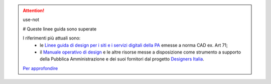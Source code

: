 .. attention:: use-not

  # Queste linee guida sono superate

  I riferimenti più attuali sono:
    - le `Linee guida di design per i siti e i servizi digitali della PA <https://docs.italia.it/italia/design/lg-design-servizi-web>`_ emesse a norma CAD ex. Art 71;
    - il `Manuale operativo di design <https://docs.italia.it/italia/designers-italia/manuale-operativo-design-docs/>`_ e le altre risorse messe a disposizione come strumento a supporto della Pubblica Amministrazione e dei suoi fornitori dal progetto `Designers Italia <https://designers.italia.it>`_.

  `Per approfondire <https://designers.italia.it/notizie/Nuove-Linee-guida-e-Manuale-operativo-di-design/>`_

